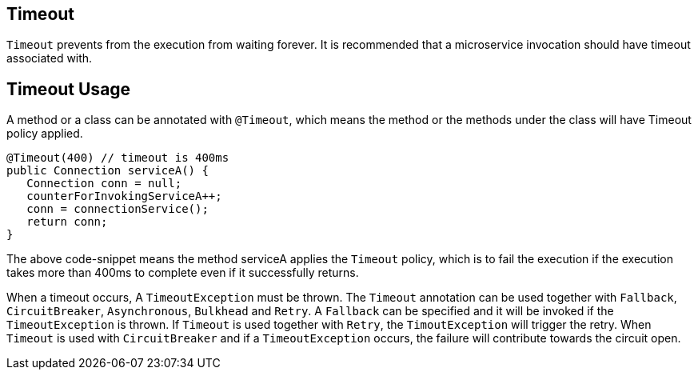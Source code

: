 //
// Copyright (c) 2017 Contributors to the Eclipse Foundation
//
// See the NOTICE file(s) distributed with this work for additional
// information regarding copyright ownership.
//
// Licensed under the Apache License, Version 2.0 (the "License");
// You may not use this file except in compliance with the License.
// You may obtain a copy of the License at
//
//    http://www.apache.org/licenses/LICENSE-2.0
//
// Unless required by applicable law or agreed to in writing, software
// distributed under the License is distributed on an "AS IS" BASIS,
// WITHOUT WARRANTIES OR CONDITIONS OF ANY KIND, either express or implied.
// See the License for the specific language governing permissions and
// limitations under the License.
// Contributors:
// Emily Jiang

[[timeout]]
== Timeout
`Timeout` prevents from the execution from waiting forever. It is recommended that
a microservice invocation should have timeout associated with.

== Timeout Usage

A method or a class can be annotated with `@Timeout`, which means the method or the methods under the class will have Timeout policy applied.

[source, java]
----
@Timeout(400) // timeout is 400ms
public Connection serviceA() {
   Connection conn = null;
   counterForInvokingServiceA++;
   conn = connectionService();
   return conn;
}
----

The above code-snippet means the method serviceA applies the `Timeout` policy, 
which is to fail the execution if the execution takes more than 400ms to complete even if it successfully returns.

When a timeout occurs, A `TimeoutException` must be thrown. 
The `Timeout` annotation can be used together with `Fallback`, `CircuitBreaker`, `Asynchronous`, `Bulkhead` and `Retry`. A `Fallback` can be specified and it will be invoked if the `TimeoutException` is thrown. If `Timeout` is used together with `Retry`, the `TimoutException` will trigger the retry. When `Timeout` is used with `CircuitBreaker` and if a `TimeoutException` occurs, the failure will contribute towards the circuit open.
